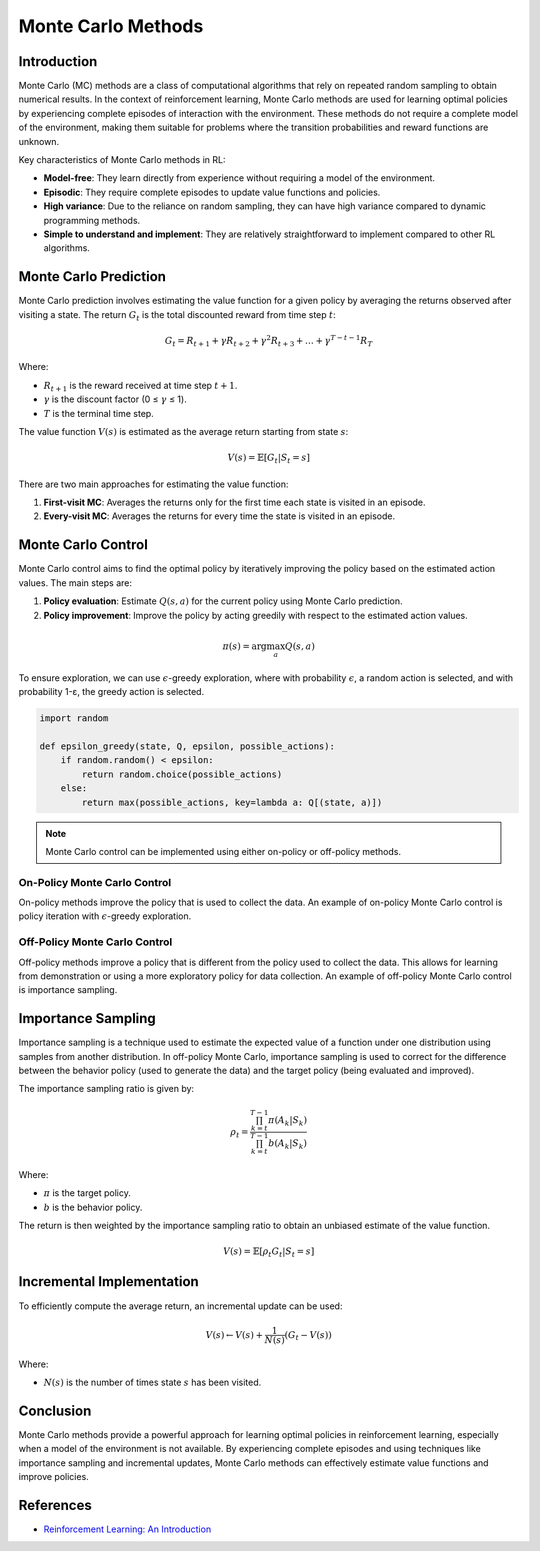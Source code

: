 Monte Carlo Methods
===================

Introduction
------------
Monte Carlo (MC) methods are a class of computational algorithms that rely on repeated random sampling to obtain numerical results. In the context of reinforcement learning, Monte Carlo methods are used for learning optimal policies by experiencing complete episodes of interaction with the environment. These methods do not require a complete model of the environment, making them suitable for problems where the transition probabilities and reward functions are unknown.

Key characteristics of Monte Carlo methods in RL:

-   **Model-free**: They learn directly from experience without requiring a model of the environment.
-   **Episodic**: They require complete episodes to update value functions and policies.
-   **High variance**: Due to the reliance on random sampling, they can have high variance compared to dynamic programming methods.
-   **Simple to understand and implement**: They are relatively straightforward to implement compared to other RL algorithms.

Monte Carlo Prediction
----------------------
Monte Carlo prediction involves estimating the value function for a given policy by averaging the returns observed after visiting a state. The return :math:`G_t` is the total discounted reward from time step :math:`t`:

.. math::
    G_t = R_{t+1} + \gamma R_{t+2} + \gamma^2 R_{t+3} + \dots + \gamma^{T-t-1} R_T

Where:

-   :math:`R_{t+1}` is the reward received at time step :math:`t+1`.
-   :math:`\gamma` is the discount factor (0 ≤ :math:`\gamma` ≤ 1).
-   :math:`T` is the terminal time step.

The value function :math:`V(s)` is estimated as the average return starting from state :math:`s`:

.. math::
    V(s) = \mathbb{E}[G_t | S_t = s]

There are two main approaches for estimating the value function:

1.  **First-visit MC**: Averages the returns only for the first time each state is visited in an episode.
2.  **Every-visit MC**: Averages the returns for every time the state is visited in an episode.

Monte Carlo Control
-------------------
Monte Carlo control aims to find the optimal policy by iteratively improving the policy based on the estimated action values. The main steps are:

1.  **Policy evaluation**: Estimate :math:`Q(s, a)` for the current policy using Monte Carlo prediction.
2.  **Policy improvement**: Improve the policy by acting greedily with respect to the estimated action values.

.. math::
    \pi(s) = \arg\max_a Q(s, a)

To ensure exploration, we can use :math:`\epsilon`-greedy exploration, where with probability :math:`\epsilon`, a random action is selected, and with probability 1-ε, the greedy action is selected.

.. code-block:: python
    
    import random

    def epsilon_greedy(state, Q, epsilon, possible_actions):
        if random.random() < epsilon:
            return random.choice(possible_actions)
        else:
            return max(possible_actions, key=lambda a: Q[(state, a)])

.. note::
    Monte Carlo control can be implemented using either on-policy or off-policy methods.

On-Policy Monte Carlo Control
^^^^^^^^^^^^^^^^^^^^^^^^^^^^^
On-policy methods improve the policy that is used to collect the data. An example of on-policy Monte Carlo control is policy iteration with :math:`\epsilon`-greedy exploration.

Off-Policy Monte Carlo Control
^^^^^^^^^^^^^^^^^^^^^^^^^^^^^^
Off-policy methods improve a policy that is different from the policy used to collect the data. This allows for learning from demonstration or using a more exploratory policy for data collection. An example of off-policy Monte Carlo control is importance sampling.

Importance Sampling
-------------------
Importance sampling is a technique used to estimate the expected value of a function under one distribution using samples from another distribution. In off-policy Monte Carlo, importance sampling is used to correct for the difference between the behavior policy (used to generate the data) and the target policy (being evaluated and improved).

The importance sampling ratio is given by:

.. math::
    \rho_t = \frac{\prod_{k=t}^{T-1} \pi(A_k | S_k)}{\prod_{k=t}^{T-1} b(A_k | S_k)}

Where:

-   :math:`\pi` is the target policy.
-   :math:`b` is the behavior policy.

The return is then weighted by the importance sampling ratio to obtain an unbiased estimate of the value function.

.. math::
    V(s) = \mathbb{E}[\rho_t G_t | S_t = s]

Incremental Implementation
--------------------------

To efficiently compute the average return, an incremental update can be used:

.. math::
    V(s) \leftarrow V(s) + \frac{1}{N(s)}(G_t - V(s))

Where:

-   :math:`N(s)` is the number of times state :math:`s` has been visited.

Conclusion
----------
Monte Carlo methods provide a powerful approach for learning optimal policies in reinforcement learning, especially when a model of the environment is not available. By experiencing complete episodes and using techniques like importance sampling and incremental updates, Monte Carlo methods can effectively estimate value functions and improve policies.

References
----------
-   `Reinforcement Learning: An Introduction <http://incompleteideas.net/book/the-book-2nd.html>`_

